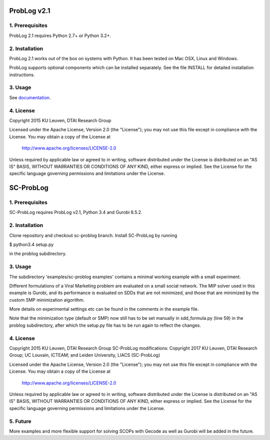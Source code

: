 ProbLog v2.1
============

1. Prerequisites
----------------

ProbLog 2.1 requires Python 2.7+ or Python 3.2+.


2. Installation
---------------

ProbLog 2.1 works out of the box on systems with Python.
It has been tested on Mac OSX, Linux and Windows.

ProbLog supports optional components which can be installed separately.
See the file INSTALL for detailed installation instructions.

3. Usage
--------

See documentation_.

.. _documentation: http://problog.readthedocs.org/en/latest/cli.html

4. License
----------

Copyright 2015 KU Leuven, DTAI Research Group

Licensed under the Apache License, Version 2.0 (the "License");
you may not use this file except in compliance with the License.
You may obtain a copy of the License at

    http://www.apache.org/licenses/LICENSE-2.0

Unless required by applicable law or agreed to in writing, software
distributed under the License is distributed on an "AS IS" BASIS,
WITHOUT WARRANTIES OR CONDITIONS OF ANY KIND, either express or implied.
See the License for the specific language governing permissions and
limitations under the License.

SC-ProbLog
==========

1. Prerequisites
----------------
SC-ProbLog requires ProbLog v2.1, Python 3.4 and Gurobi 6.5.2. 

2. Installation
---------------
Clone repository and checkout sc-problog branch. Install SC-ProbLog by running

$ python3.4 setup.py

in the problog subdirectory.

3. Usage
--------
The subdirectory 'examples/sc-problog examples' contains a minimal
working example with a small experiment. 

Different formulations of a Viral Marketing problem are evaluated on 
a small social network.
The MIP solver used in this example is Gurobi, and its performance
is evaluated on SDDs that are not minimized, and those that are 
minimized by the custom SMP minimization algorithm.

More details on experimental settings etc can be found in the comments
in the example file.

Note that the minimization type (default or SMP) now still has to be
set manually in sdd_formula.py (line 59) in the problog subdirectory,
after which the setup.py file has to be run again to reflect the changes.

4. License
----------

Copyright 2015 KU Leuven, DTAI Research Group
SC-ProbLog modifications: Copyright 2017 KU Leuven, DTAI Research Group;
UC Louvain, ICTEAM; and Leiden University, LIACS (SC-ProbLog)

Licensed under the Apache License, Version 2.0 (the "License");
you may not use this file except in compliance with the License.
You may obtain a copy of the License at

    http://www.apache.org/licenses/LICENSE-2.0

Unless required by applicable law or agreed to in writing, software
distributed under the License is distributed on an "AS IS" BASIS,
WITHOUT WARRANTIES OR CONDITIONS OF ANY KIND, either express or implied.
See the License for the specific language governing permissions and
limitations under the License.

5. Future
---------
More examples and more flexible support for solving SCOPs with Gecode
as well as Gurobi will be added in the future.
